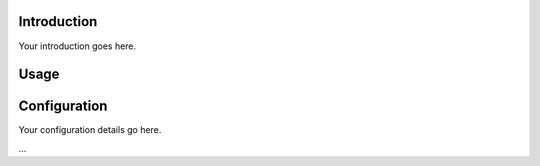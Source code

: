 .. Your Project Documentation
   ===========================

Introduction
------------

Your introduction goes here.

Usage
-----

.. tabs::

    .. tab:: Command Line

        To perform an operation using the command line, use the following command:

        .. code-block:: bash

            your_command_line_tool --option1 value1 --option2 value2

    .. tab:: Python

        To perform the same operation using the Python package, follow these steps:

        .. code-block:: python

            from your_python_package import YourClass

            instance = YourClass(option1='value1', option2='value2')
            instance.run_operation()

Configuration
-------------

Your configuration details go here.

...

